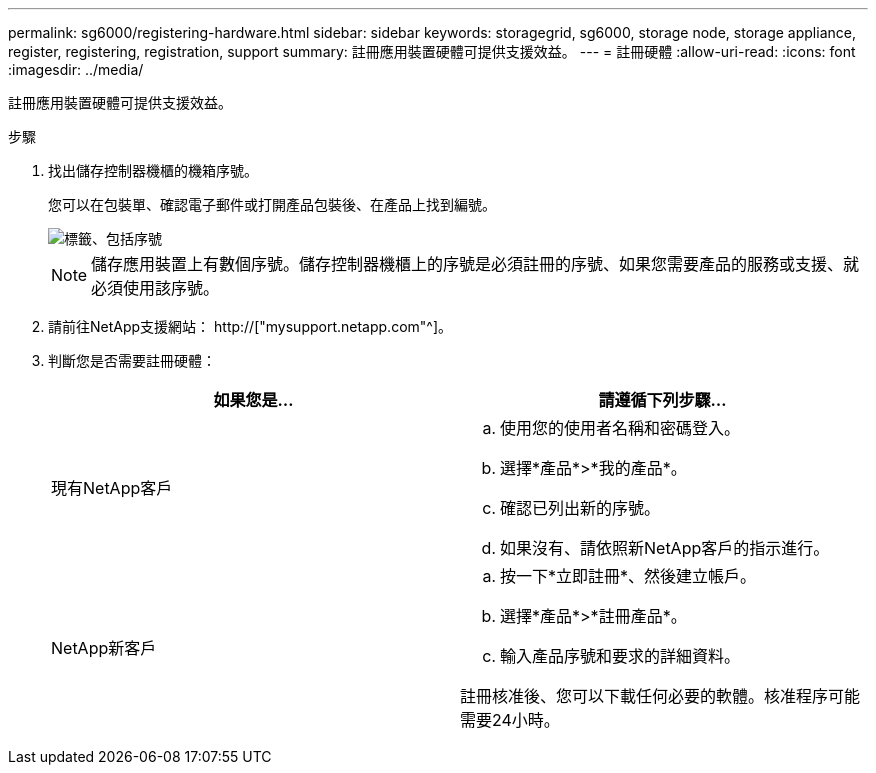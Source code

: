 ---
permalink: sg6000/registering-hardware.html 
sidebar: sidebar 
keywords: storagegrid, sg6000, storage node, storage appliance, register, registering, registration, support 
summary: 註冊應用裝置硬體可提供支援效益。 
---
= 註冊硬體
:allow-uri-read: 
:icons: font
:imagesdir: ../media/


[role="lead"]
註冊應用裝置硬體可提供支援效益。

.步驟
. 找出儲存控制器機櫃的機箱序號。
+
您可以在包裝單、確認電子郵件或打開產品包裝後、在產品上找到編號。

+
image::../media/appliance_label.gif[標籤、包括序號]

+

NOTE: 儲存應用裝置上有數個序號。儲存控制器機櫃上的序號是必須註冊的序號、如果您需要產品的服務或支援、就必須使用該序號。

. 請前往NetApp支援網站： http://["mysupport.netapp.com"^]。
. 判斷您是否需要註冊硬體：
+
|===
| 如果您是... | 請遵循下列步驟... 


 a| 
現有NetApp客戶
 a| 
.. 使用您的使用者名稱和密碼登入。
.. 選擇*產品*>*我的產品*。
.. 確認已列出新的序號。
.. 如果沒有、請依照新NetApp客戶的指示進行。




 a| 
NetApp新客戶
 a| 
.. 按一下*立即註冊*、然後建立帳戶。
.. 選擇*產品*>*註冊產品*。
.. 輸入產品序號和要求的詳細資料。


註冊核准後、您可以下載任何必要的軟體。核准程序可能需要24小時。

|===

